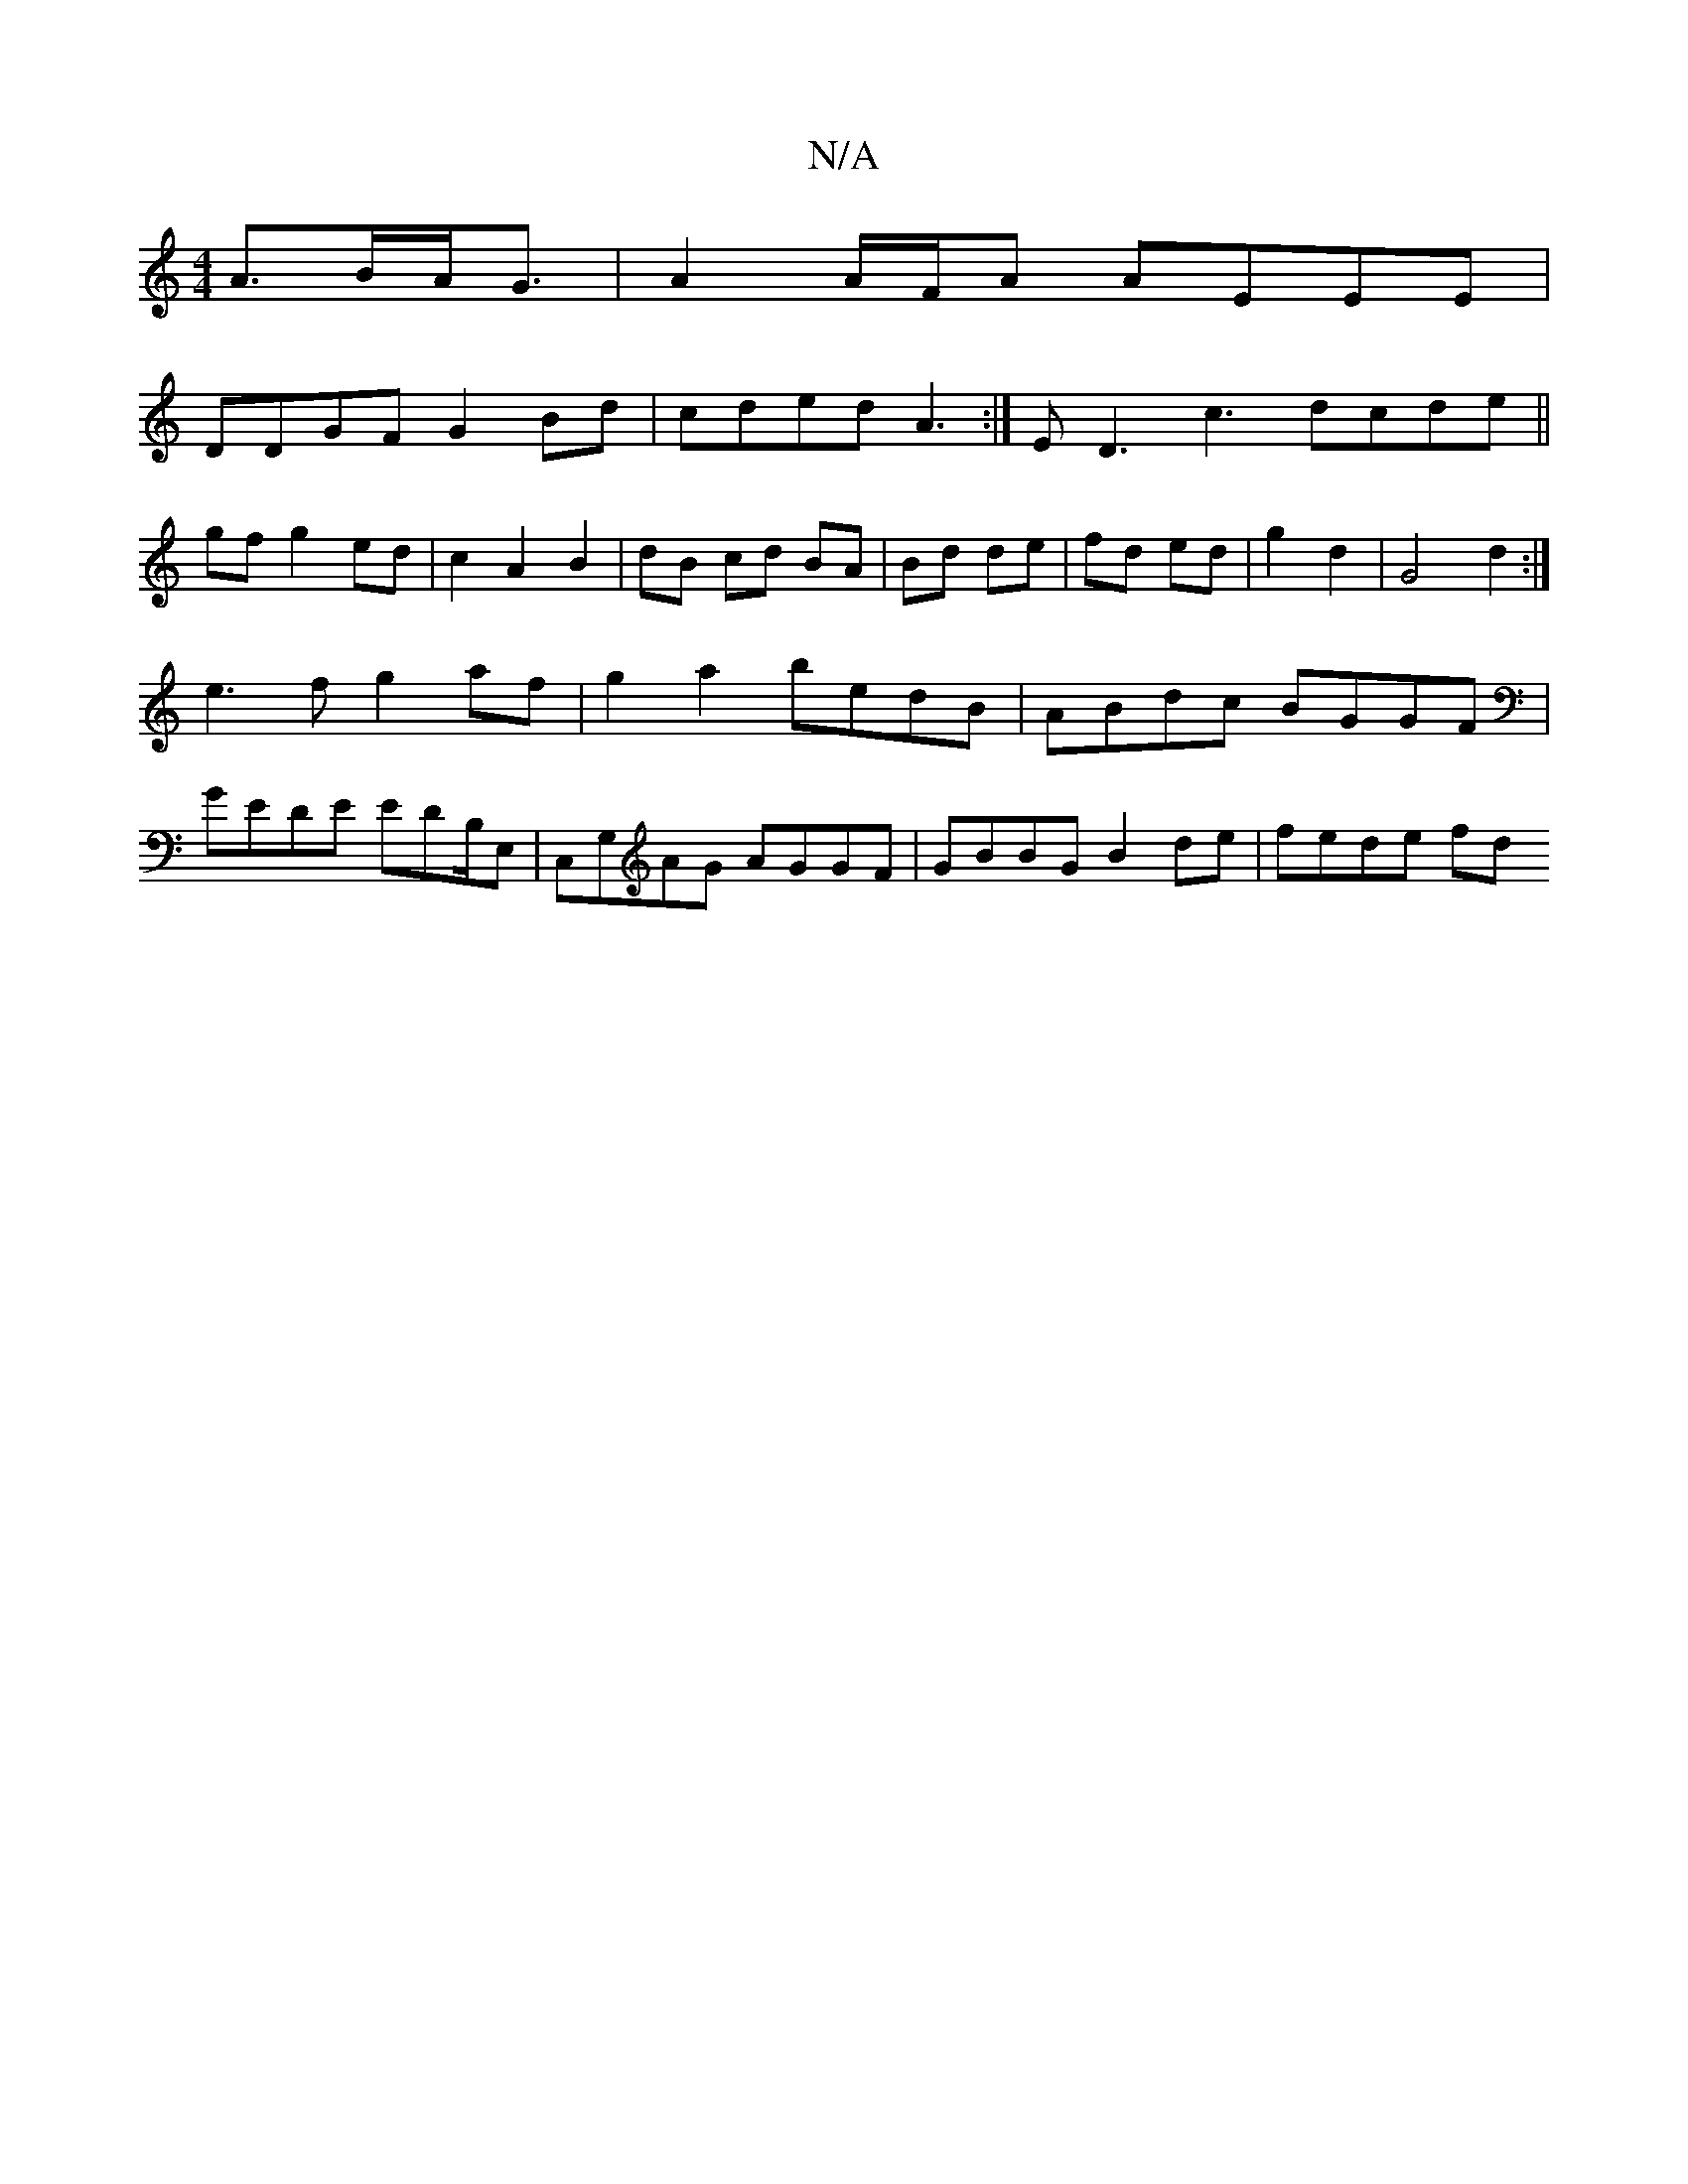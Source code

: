 X:1
T:N/A
M:4/4
R:N/A
K:Cmajor
 A>BA<G | A2 A/F/A AEEE |
DDGF G2 Bd | cded A3:|E D3 c3 dcde||
gfg2 ed|c2 A2 B2|dB cd BA|Bd de|fd ed|g2 d2 | G4 d2 :|
 e3fg2af | g2a2 bedB | ABdc BGGF |
GEDE EDB,/E, | C,G,AG AGGF | GBBG B2 de|fede fd